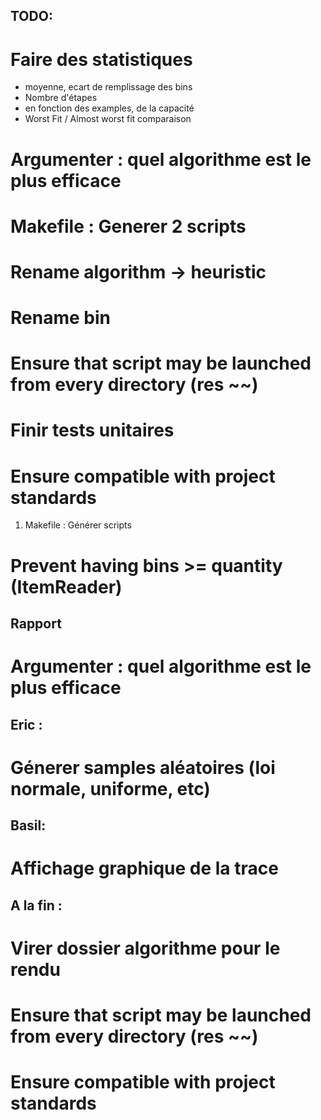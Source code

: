 ** TODO:
* Faire des statistiques 
  + moyenne, ecart de remplissage des bins
  + Nombre d'étapes
  + en fonction des examples, de la capacité
  + Worst Fit / Almost worst fit comparaison
* Argumenter : quel algorithme est le plus efficace
* Makefile : Generer 2 scripts
* Rename algorithm -> heuristic
* Rename bin
* Ensure that script may be launched from every directory (res ~~)
* Finir tests unitaires
* Ensure compatible with project standards
  1) Makefile : Générer scripts
* Prevent having bins >= quantity (ItemReader)

** Rapport
* Argumenter : quel algorithme est le plus efficace

** Eric :
* Génerer samples aléatoires (loi normale, uniforme, etc)

** Basil:
* Affichage graphique de la trace

** A la fin :
* Virer dossier algorithme pour le rendu
* Ensure that script may be launched from every directory (res ~~)
* Ensure compatible with project standards

